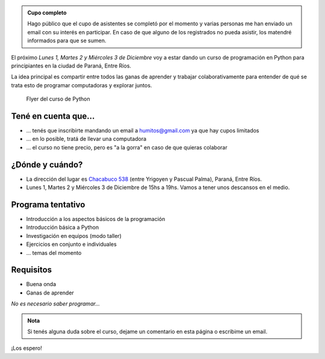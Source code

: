 .. title: Curso de Python en Paraná
.. slug: curso-de-python-en-parana
.. date: 2014-11-25 13:48:55 UTC-03:00
.. tags: argentina en python, curso, entre rios, python, software libre
.. link: 
.. description: 
.. type: text

.. admonition:: Cupo completo

   Hago público que el cupo de asistentes se completó por el momento y
   varias personas me han enviado un email con su interés en
   participar. En caso de que alguno de los registrados no pueda
   asistir, los matendré informados para que se sumen.

El próximo *Lunes 1, Martes 2 y Miércoles 3 de Diciembre* voy a estar
dando un curso de programación en Python para principiantes en la
ciudad de Paraná, Entre Ríos.

La idea principal es compartir entre todos las ganas de aprender y
trabajar colaborativamente para entender de qué se trata esto de
programar computadoras y explorar juntos.

.. figure:: flyer.thumbnail.jpg
   :target: flyer.jpg

   Flyer del curso de Python

.. TEASER_END

Tené en cuenta que...
---------------------

* ... tenés que inscribirte mandando un email a humitos@gmail.com
  ya que hay cupos limitados

* ... en lo posible, tratá de llevar una computadora

* ... el curso no tiene precio, pero es "a la gorra" en caso de que
  quieras colaborar

¿Dónde y cuándo?
----------------

* La dirección del lugar es `Chacabuco 538
  <http://www.openstreetmap.org/export/embed.html?layer=mapnik&marker=-31.74326400000001,-60.52781199999998&zoom=16&bbox=-60.54,-31.74,-60.51,-31.75>`_
  (entre Yrigoyen y Pascual Palma), Paraná, Entre Ríos.

* Lunes 1, Martes 2 y Miércoles 3 de Diciembre de 15hs a 19hs. Vamos a
  tener unos descansos en el medio.

.. raw:: html

   <iframe style="width: 100%; height: 320px;" src="http://www.openstreetmap.org/export/embed.html?layer=mapnik&marker=-31.74326400000001,-60.52781199999998&zoom=16&bbox=-60.54,-31.74,-60.51,-31.75"></iframe>

Programa tentativo
------------------

* Introducción a los aspectos básicos de la programación
* Introducción básica a Python
* Investigación en equipos (modo taller)
* Ejercicios en conjunto e individuales
* ... temas del momento

Requisitos
----------

* Buena onda
* Ganas de aprender

*No es necesario saber programar...*

.. admonition:: Nota

   Si tenés alguna duda sobre el curso, dejame un comentario en esta
   página o escribime un email.

¡Los espero!
